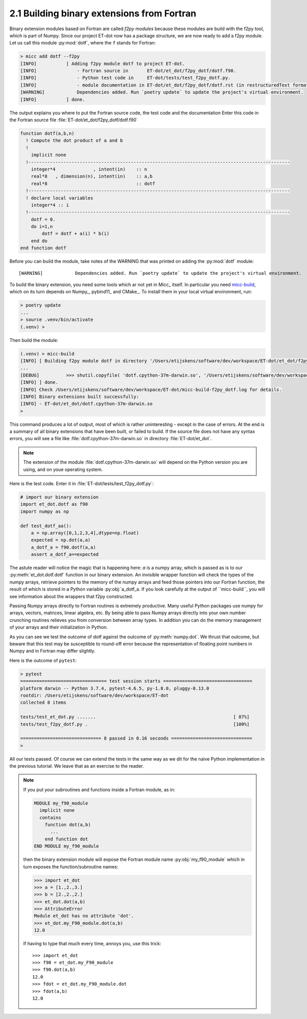 2.1 Building binary extensions from Fortran
-------------------------------------------
Binary extension modules based on Fortran are called *f2py modules* because these 
modules are build with the f2py tool, which is part of Numpy. Since our project 
ET-dot now has a package structure, we are now ready to add a f2py module. Let us 
call this module :py:mod:`dotf`, where the ``f`` stands for Fortran:

.. code-block:: bash
   
   > micc add dotf --f2py
   [INFO]           [ Adding f2py module dotf to project ET-dot.
   [INFO]               - Fortran source in       ET-dot/et_dot/f2py_dotf/dotf.f90.
   [INFO]               - Python test code in     ET-dot/tests/test_f2py_dotf.py.
   [INFO]               - module documentation in ET-dot/et_dot/f2py_dotf/dotf.rst (in restructuredText format).
   [WARNING]            Dependencies added. Run `poetry update` to update the project's virtual environment.
   [INFO]           ] done.
 
The output explains you where to put the Fortran source code, the test code and the documentation
Enter this code in the Fortran source file :file:`ET-dot/et_dot/f2py_dotf/dotf.f90`
 
.. code-block:: fortran
 
   function dotf(a,b,n)
     ! Compute the dot product of a and b
     !
       implicit none
     !-------------------------------------------------------------------------------------------------
       integer*4              , intent(in)    :: n
       real*8   , dimension(n), intent(in)    :: a,b
       real*8                                 :: dotf
     !-------------------------------------------------------------------------------------------------
     ! declare local variables
       integer*4 :: i
     !-------------------------------------------------------------------------------------------------
       dotf = 0.
       do i=1,n
           dotf = dotf + a(i) * b(i)
       end do
   end function dotf
 
Before you can build the module, take notes of the WARNING that was printed on adding the
:py:mod:`dotf` module::

   [WARNING]            Dependencies added. Run `poetry update` to update the project's virtual environment.

To build the binary extension, you need some tools which ar not yet in Micc_ itself. In
particular you need `micc-build <https://github.com/etijskens/et-micc-build>`_, which on
its turn depends on Numpy_, pybind11_ and CMake_. To install them in your local virtual
environment, run:

.. code-block:: bash

   > poetry update
   ...
   > source .venv/bin/activate
   (.venv) >

Then build the module:
 
.. code-block:: bash
   
   (.venv) > micc-build
   [INFO] [ Building f2py module dotf in directory '/Users/etijskens/software/dev/workspace/ET-dot/et_dot/f2py_dotf/build_'
   ...
   [DEBUG]          >>> shutil.copyfile( 'dotf.cpython-37m-darwin.so', '/Users/etijskens/software/dev/workspace/ET-dot/et_dot/dotf.cpython-37m-darwin.so' )
   [INFO] ] done.
   [INFO] Check /Users/etijskens/software/dev/workspace/ET-dot/micc-build-f2py_dotf.log for details.
   [INFO] Binary extensions built successfully:
   [INFO] - ET-dot/et_dot/dotf.cpython-37m-darwin.so
   >
   
This command produces a lot of output, most of which is rather uninteresting - except in the
case of errors. At the end is a summary of all binary extensions that have been built, or
failed to build. If the source file does not have any syntax errors, you will see a file like
:file:`dotf.cpython-37m-darwin.so` in directory :file:`ET-dot/et_dot`.

.. note:: The extension of the module :file:`dotf.cpython-37m-darwin.so` 
   will depend on the Python version you are using, and on youe operating system.

Here is the test code. Enter it in :file:`ET-dot/tests/test_f2py_dotf.py`:

.. code-block:: python
 
   # import our binary extension
   import et_dot.dotf as f90
   import numpy as np
   
   def test_dotf_aa():
       a = np.array([0,1,2,3,4],dtype=np.float)
       expected = np.dot(a,a)
       a_dotf_a = f90.dotf(a,a)
       assert a_dotf_a==expected

The astute reader will notice the magic that is happening here: *a* is a numpy array, 
which is passed as is to our :py:meth:`et_dot.dotf.dotf` function in our binary extension.
An invisible wrapper function will check the types of the numpy arrays, retrieve pointers
to the memory of the numpy arrays and feed those pointers into our Fortran function, the
result of which is stored in a Python variable :py:obj:`a_dotf_a. If you look carefully 
at the output of ``micc-build``, you will see information about the wrappers that f2py
constructed.

Passing Numpy arrays directly to Fortran routines is extremely productive.
Many useful Python packages use numpy for arrays, vectors, matrices, linear algebra, etc. 
By being able to pass Numpy arrays directly into your own number crunching routines 
relieves you from conversion between array types. In addition you can do the memory 
management of your arrays and their initialization in Python. 

As you can see we test the outcome of dotf against the outcome of :py:meth:`numpy.dot`.
We thrust that outcome, but beware that this test may be susceptible to round-off error 
because the representation of floating point numbers in Numpy and in Fortran may differ 
slightly.
   
Here is the outcome of ``pytest``:

.. code-block:: bash

   > pytest
   ================================ test session starts =================================
   platform darwin -- Python 3.7.4, pytest-4.6.5, py-1.8.0, pluggy-0.13.0
   rootdir: /Users/etijskens/software/dev/workspace/ET-dot
   collected 8 items
   
   tests/test_et_dot.py .......                                                   [ 87%]
   tests/test_f2py_dotf.py .                                                      [100%]
   
   ============================== 8 passed in 0.16 seconds ==============================
   >
   
All our tests passed. Of course we can extend the tests in the same way as we dit for the 
naive Python implementation in the previous tutorial. We leave that as an exercise to the 
reader.

.. Note:: If you put your subroutines and functions inside a Fortran module, as in:

   .. code-block:: fortran

      MODULE my_f90_module
        implicit none
        contains
          function dot(a,b)
            ...
          end function dot
      END MODULE my_f90_module

   then the binary extension module will expose the Fortran module name :py:obj:`my_f90_module`
   which in turn exposes the function/subroutine names:

   .. code-block:: Python

      >>> import et_dot
      >>> a = [1.,2.,3.]
      >>> b = [2.,2.,2.]
      >>> et_dot.dot(a,b)
      >>> AttributeError
      Module et_dot has no attribute 'dot'.
      >>> et_dot.my_F90_module.dot(a,b)
      12.0

   If having to type that much every time, annoys you, use this trick::

      >>> import et_dot
      >>> f90 = et_dot.my_F90_module
      >>> f90.dot(a,b)
      12.0
      >>> fdot = et_dot.my_F90_module.dot
      >>> fdot(a,b)
      12.0
